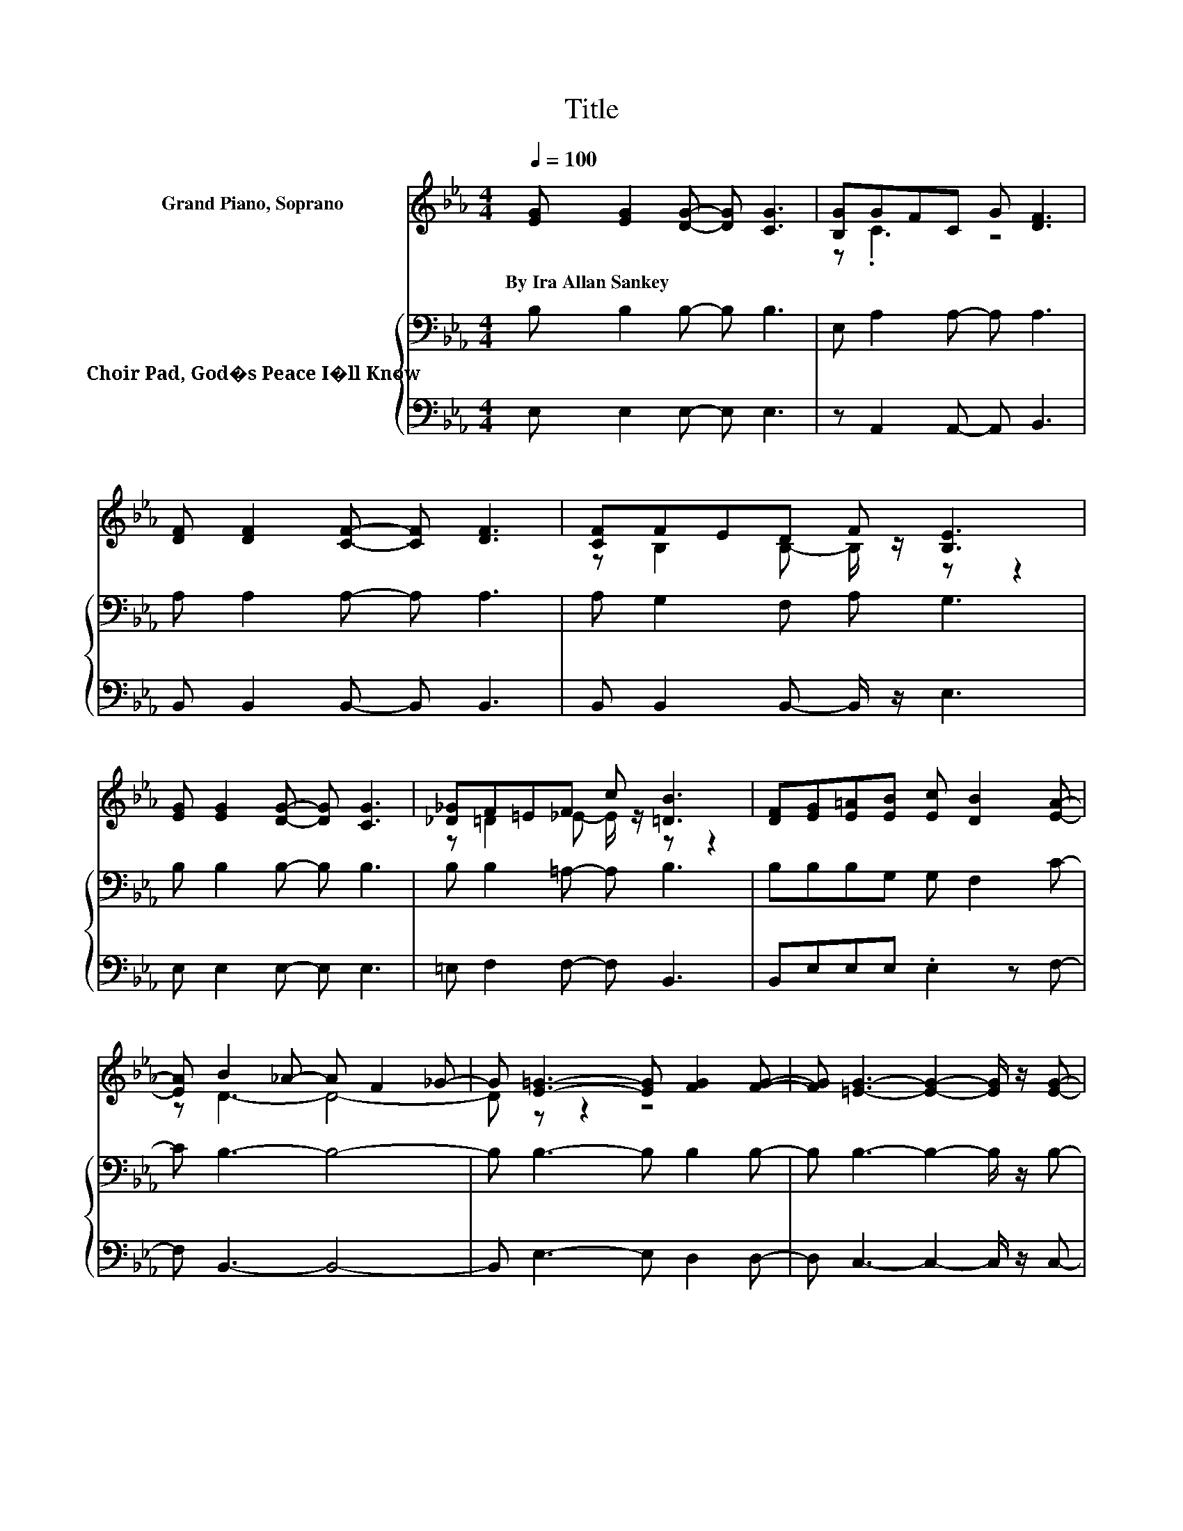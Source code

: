X:1
T:Title
%%score ( 1 2 ) { 3 | 4 }
L:1/8
Q:1/4=100
M:4/4
K:Eb
V:1 treble nm="Grand Piano, Soprano"
V:2 treble 
V:3 bass nm="Choir Pad, God�s Peace I�ll Know"
V:4 bass 
V:1
 [EG] [EG]2 [DG]- [DG] [CG]3 | [B,G]GFC G [DF]3 | [DF] [DF]2 [CF]- [CF] [DF]3 | [CF]FED F [B,E]3 | %4
w: By~Ira~Allan~Sankey * * * *||||
 [EG] [EG]2 [DG]- [DG] [CG]3 | [_D_G]F=EF c [=DB]3 | [DF][EG][E=A][EB] [Ec] [DB]2 [EA]- | %7
w: |||
 [EA] B2 _A- A F2 _G- | G [E=G]3- [EG] [FG]2 [FG]- | [FG] [=EG]3- [EG]2- [EG]/ z/ [EG]- | %10
w: |||
 [EG] _G2 =G- G A2 [=EG]- | [EG] G3- G F2 [EF]- | [EF] [DF]3- [DF] [DF]3- | %13
w: |||
 [DF][DA][DA][DG] [D_G] G2 =G | [EB] c2 d [Ec] [EB]3 | E [EA]2 [FB] [DA] [EG]3 | %16
w: |||
 [EG]FGA [EG] [EF]3 | [EF]FGA [EG] [EF]3- | [EF] [EB]3- [EB] [EG]2 [B,E]- | %19
w: |||
 [B,E] [EG]2 C- C/ z/ [DF]3 | E [B,E]3- [B,E]4- | [B,E]2 z2 z4 |] %22
w: |||
V:2
 x8 | z .C3 z4 | x8 | z B,2 B,- B,/ z/ z z2 | x8 | z =D2 _E- E/ z/ z z2 | x8 | z D3- D4- | %8
 D z z2 z4 | x8 | z =E3- E2- E/ z/ z | z _E3- E2- E/ z/ z | x8 | z4 z E3 | z E3 z4 | x8 | %16
 z .E3 z4 | z E3 z4 | x8 | x8 | x8 | x8 |] %22
V:3
 B, B,2 B,- B, B,3 | E, A,2 A,- A, A,3 | A, A,2 A,- A, A,3 | A, G,2 F, A, G,3 | B, B,2 B,- B, B,3 | %5
 B, B,2 =A,- A, B,3 | B,B,B,G, G, F,2 C- | C B,3- B,4- | B, B,3- B, B,2 B,- | %9
 B, B,3- B,2- B,/ z/ B,- | B, =A,2 B,- B, C2 B,- | B, =A,3- A,2- A,/ z/ A,- | A, B,3- B, B,3- | %13
 B,[K:treble]CCC =A, A,2[K:bass] B, | B, A,3 A, B,3 | B, C2 B, B, B,3 | B,[K:treble] C3 C C3 | %17
 =B, B,3[K:bass] B, B,3- | B, G,3- G, _B,2 G,- | G, =A,3- A, _A,3 | G, G,3- G,4- | G,2 z2 z4 |] %22
V:4
 E, E,2 E,- E, E,3 | z A,,2 A,,- A,, B,,3 | B,, B,,2 B,,- B,, B,,3 | B,, B,,2 B,,- B,,/ z/ E,3 | %4
 E, E,2 E,- E, E,3 | =E, F,2 F,- F, B,,3 | B,,E,E,E, .E,2 z F,- | F, B,,3- B,,4- | %8
 B,, E,3- E, D,2 D,- | D, C,3- C,2- C,/ z/ C,- | C, C,3- C,2- C,/ z/ C,- | %11
 C, F,,3- F,,2- F,,/ z/ F,,- | F,, B,,3- B,, B,,3- | B,,B,,B,,B,, B,, E,3 | .G,2 z2 z G,3 | %15
 G, F,2 D, B,, E,3 | E,A,G,F, G, A,3 | A,A,G,F, G, A,2 A,,- | A,, B,,3- B,, B,,3- | %19
 B,, F,,3- F,, B,,3 | E, E,3- E,4- | E,2 z2 z4 |] %22

